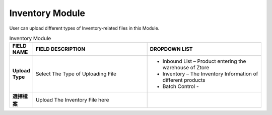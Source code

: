 ************
Inventory Module 
************
User can upload different types of Inventory-related files in this Module.

|inventory|

.. list-table:: Inventory Module
    :widths: 10 50 50
    :header-rows: 1
    :stub-columns: 1

    * - FIELD NAME
      - FIELD DESCRIPTION
      - DROPDOWN LIST
    * - Upload Type
      - Select The Type of Uploading File
      - - Inbound List – Product entering the warehouse of Ztore
        - Inventory – The Inventory Information of different products
        - Batch Control -  
    * - 選擇檔案
      - Upload The Inventory File here
      - 



.. |inventory| image:: inventory.JPG
